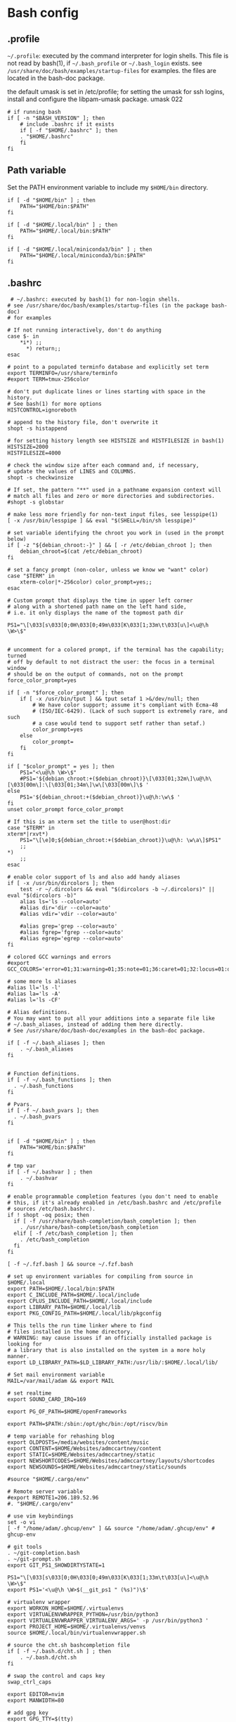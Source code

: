 * Bash config

** .profile

~~/.profile~: executed by the command interpreter for login shells.
This file is not read by bash(1), if ~~/.bash_profile~ or ~~/.bash_login~
exists.
see ~/usr/share/doc/bash/examples/startup-files~ for examples.
the files are located in the bash-doc package.

the default umask is set in /etc/profile; for setting the umask
for ssh logins, install and configure the libpam-umask package.
umask 022


#+begin_src shell :tangle ./bash/.profile
  # if running bash
  if [ -n "$BASH_VERSION" ]; then
      # include .bashrc if it exists
      if [ -f "$HOME/.bashrc" ]; then
      . "$HOME/.bashrc"
      fi
  fi
#+end_src


** Path variable 

Set the PATH environment variable to include my ~$HOME/bin~ directory.

#+begin_src shell :tangle ./bash/.profile
  if [ -d "$HOME/bin" ] ; then
      PATH="$HOME/bin:$PATH"
  fi

  if [ -d "$HOME/.local/bin" ] ; then
      PATH="$HOME/.local/bin:$PATH"
  fi

  if [ -d "$HOME/.local/miniconda3/bin" ] ; then
      PATH="$HOME/.local/miniconda3/bin:$PATH"
  fi
#+end_src



** .bashrc

#+begin_src shell :tangle ./bash/.bashrc
   # ~/.bashrc: executed by bash(1) for non-login shells.
  # see /usr/share/doc/bash/examples/startup-files (in the package bash-doc)
  # for examples

  # If not running interactively, don't do anything
  case $- in
      ,*i*) ;;
        ,*) return;;
  esac

  # point to a populated terminfo database and explicitly set term
  export TERMINFO=/usr/share/terminfo
  #export TERM=tmux-256color

  # don't put duplicate lines or lines starting with space in the history.
  # See bash(1) for more options
  HISTCONTROL=ignoreboth

  # append to the history file, don't overwrite it
  shopt -s histappend

  # for setting history length see HISTSIZE and HISTFILESIZE in bash(1)
  HISTSIZE=2000
  HISTFILESIZE=4000

  # check the window size after each command and, if necessary,
  # update the values of LINES and COLUMNS.
  shopt -s checkwinsize

  # If set, the pattern "**" used in a pathname expansion context will
  # match all files and zero or more directories and subdirectories.
  #shopt -s globstar

  # make less more friendly for non-text input files, see lesspipe(1)
  [ -x /usr/bin/lesspipe ] && eval "$(SHELL=/bin/sh lesspipe)"

  # set variable identifying the chroot you work in (used in the prompt below)
  if [ -z "${debian_chroot:-}" ] && [ -r /etc/debian_chroot ]; then
      debian_chroot=$(cat /etc/debian_chroot)
  fi

  # set a fancy prompt (non-color, unless we know we "want" color)
  case "$TERM" in
      xterm-color|*-256color) color_prompt=yes;;
  esac

  # Custom prompt that displays the time in upper left corner
  # along with a shortened path name on the left hand side, 
  # i.e. it only displays the name of the topmost path dir

  PS1="\[\033[s\033[0;0H\033[0;49m\033[K\033[1;33m\t\033[u\]<\u@\h \W>\$"


  # uncomment for a colored prompt, if the terminal has the capability; turned
  # off by default to not distract the user: the focus in a terminal window
  # should be on the output of commands, not on the prompt
  force_color_prompt=yes

  if [ -n "$force_color_prompt" ]; then
      if [ -x /usr/bin/tput ] && tput setaf 1 >&/dev/null; then
          # We have color support; assume it's compliant with Ecma-48
          # (ISO/IEC-6429). (Lack of such support is extremely rare, and such
          # a case would tend to support setf rather than setaf.)
          color_prompt=yes
      else
          color_prompt=
      fi
  fi

  if [ "$color_prompt" = yes ]; then
      PS1="<\u@\h \W>\$"
      #PS1='${debian_chroot:+($debian_chroot)}\[\033[01;32m\]\u@\h\[\033[00m\]:\[\033[01;34m\]\w\[\033[00m\]\$ '
  else
      PS1='${debian_chroot:+($debian_chroot)}\u@\h:\w\$ '
  fi
  unset color_prompt force_color_prompt

  # If this is an xterm set the title to user@host:dir
  case "$TERM" in
  xterm*|rxvt*)
      PS1="\[\e]0;${debian_chroot:+($debian_chroot)}\u@\h: \w\a\]$PS1"
      ;;
  ,*)
      ;;
  esac

  # enable color support of ls and also add handy aliases
  if [ -x /usr/bin/dircolors ]; then
      test -r ~/.dircolors && eval "$(dircolors -b ~/.dircolors)" || eval "$(dircolors -b)"
      alias ls='ls --color=auto'
      #alias dir='dir --color=auto'
      #alias vdir='vdir --color=auto'

      #alias grep='grep --color=auto'
      #alias fgrep='fgrep --color=auto'
      #alias egrep='egrep --color=auto'
  fi

  # colored GCC warnings and errors
  #export GCC_COLORS='error=01;31:warning=01;35:note=01;36:caret=01;32:locus=01:quote=01'

  # some more ls aliases
  #alias ll='ls -l'
  #alias la='ls -A'
  #alias l='ls -CF'

  # Alias definitions.
  # You may want to put all your additions into a separate file like
  # ~/.bash_aliases, instead of adding them here directly.
  # See /usr/share/doc/bash-doc/examples in the bash-doc package.

  if [ -f ~/.bash_aliases ]; then
      . ~/.bash_aliases
  fi


  # Function definitions.
  if [ -f ~/.bash_functions ]; then
    . ~/.bash_functions
  fi

  # Pvars.
  if [ -f ~/.bash_pvars ]; then
    . ~/.bash_pvars
  fi


  if [ -d "$HOME/bin" ] ; then
      PATH="HOME/bin:$PATH"
  fi

  # tmp var
  if [ -f ~/.bashvar ] ; then
      . ~/.bashvar
  fi

  # enable programmable completion features (you don't need to enable
  # this, if it's already enabled in /etc/bash.bashrc and /etc/profile
  # sources /etc/bash.bashrc).
  if ! shopt -oq posix; then
    if [ -f /usr/share/bash-completion/bash_completion ]; then
      . /usr/share/bash-completion/bash_completion
    elif [ -f /etc/bash_completion ]; then
      . /etc/bash_completion
    fi
  fi

  [ -f ~/.fzf.bash ] && source ~/.fzf.bash

  # set up environment variables for compiling from source in $HOME/.local
  export PATH=$HOME/.local/bin:$PATH
  export C_INCLUDE_PATH=$HOME/.local/include
  export CPLUS_INCLUDE_PATH=$HOME/.local/include
  export LIBRARY_PATH=$HOME/.local/lib
  export PKG_CONFIG_PATH=$HOME/.local/lib/pkgconfig

  # This tells the run time linker where to find
  # files installed in the home directory.
  # WARNING: may cause issues if an officially installed package is looking for
  # a library that is also installed on the system in a more holy manner.
  export LD_LIBRARY_PATH=$LD_LIBRARY_PATH:/usr/lib/:$HOME/.local/lib/

  # Set mail environment variable
  MAIL=/var/mail/adam && export MAIL

  # set realtime
  export SOUND_CARD_IRQ=169

  export PG_OF_PATH=$HOME/openFrameworks

  export PATH=$PATH:/sbin:/opt/ghc/bin:/opt/riscv/bin

  # temp variable for rehashing blog
  export OLDPOSTS=/media/websites/content/music
  export CONTENT=$HOME/Websites/admccartney/content
  export STATIC=$HOME/Websites/admccartney/static
  export NEWSHORTCODES=$HOME/Websites/admccartney/layouts/shortcodes
  export NEWSOUNDS=$HOME/Websites/admccartney/static/sounds

  #source "$HOME/.cargo/env"

  # Remote server variable
  #export REMOTE1=206.189.52.96
  #. "$HOME/.cargo/env"

  # use vim keybindings
  set -o vi
  [ -f "/home/adam/.ghcup/env" ] && source "/home/adam/.ghcup/env" # ghcup-env

  # git tools
  . ~/git-completion.bash
  . ~/git-prompt.sh
  export GIT_PS1_SHOWDIRTYSTATE=1

  PS1="\[\033[s\033[0;0H\033[0;49m\033[K\033[1;33m\t\033[u\]<\u@\h \W>\$"
  export PS1='<\u@\h \W>$(__git_ps1 " (%s)")\$'

  # virtualenv wrapper
  export WORKON_HOME=$HOME/.virtualenvs
  export VIRTUALENVWRAPPER_PYTHON=/usr/bin/python3
  export VIRTUALENVWRAPPER_VIRTUALENV_ARGS=' -p /usr/bin/python3 '
  export PROJECT_HOME=$HOME/.virtualenvs/venvs
  source $HOME/.local/bin/virtualenvwrapper.sh

  # source the cht.sh bashcompletion file
  if [ -f ~/.bash.d/cht.sh ] ; then
      . ~/.bash.d/cht.sh
  fi

  # swap the control and caps key
  swap_ctrl_caps

  export EDITOR=nvim
  export MANWIDTH=80

  # add gpg key
  export GPG_TTY=$(tty)
#+end_src


*** Sudo config
#+begin_src shell :tangle ./bash/.bashrc
export PATH=$PATH:/usr/sbin:/sbin
#+end_src


*** Conda setup
Let conda take a whack at setting up the bash envionment
#+begin_src shell :tangle ./bash/.bashrc
  if command $HOME/.local/miniconda3/bin/conda &> /dev/null; then
      $HOME/.local/miniconda3/bin/conda init bash
  fi
#+end_src

  
*** Perl 6 anyone?

That snazzy Dutch hacker thought it was a good idea...
  
  #+begin_src shell 
  # Add raku to PATH, assumes a specific version of rakudo
  RAKUDO_STAR="$HOME/.local/src/rakudo/rakudo-star-2022.12/"
  if [ -d "$RAKUDO_STAR/bin"  ]; then
      PATH="$RAKUDO_STAR/bin:$RAKUDO_STAR/share/perl6/site/bin:$PATH"
      PATH="$RAKUDO_STAR/share/perl6/vendor/bin:$RAKUDO_STAR/share/perl6/core/bin:$PATH"
  fi
  #+end_src
  

** fzf.bash
As if it were installed from source ...

#+begin_src shell :tangle bash/.fzf.bash
  # Setup fzf
# ---------
if [[ ! "$PATH" == */home/adam/.local/src/fzf/bin* ]]; then
  PATH="${PATH:+${PATH}:}/home/adam/.local/src/fzf/bin"
fi

# Auto-completion
# ---------------
[[ $- == *i* ]] && source "/home/adam/.local/src/fzf/shell/completion.bash" 2> /dev/null

# Key bindings
# ------------
source "/home/adam/.local/src/fzf/shell/key-bindings.bash"

#+end_src

** bash functions



*** ctrlcap

Swap the control and caps key (avoid emacs trench pinky)

#+begin_src shell :tangle ./bash/.bash_functions

    # ~/.bash_functions: collection of command line functions
    # useage: source via ~/.bashrc at runtime
  
  function swap_ctrl_caps () {
        XKBOPTIONS="ctrl:swapcaps"
        if command /usr/bin/gsettings &> /dev/null; then
            /usr/bin/gsettings set org.gnome.desktop.input-sources xkb-options "['caps:ctrl_modifier']"
        fi
        if command /usr/bin/setxbmap &> /dev/null; then
            /usr/bin/setxkbmap -option $XKBOPTIONS
        fi
      }
#+end_src

*** fulltextsearch

#+begin_src shell :tangle ./bash/.bash_functions
  function ftsearch ()
  {
      # full text search, searches target for a term
      local TERM="$1"
      local TARGET="$2"
      vim $(rg "$TERM" "$TARGET" | fzf | cut -d ":" -f 1)
  }
#+end_src


*** Git related

Tell git to use specific ssh key for work

#+begin_src shell :tangle ./bash/.bash_functions
  function gitssh-work ()
  {
      export GIT_SSH_COMMAND="ssh -i ~/.ssh/tuw_id_ed25519"
      git config --global user.name "Adam McCartney"
      git config --global user.email "adam.mccartney@tuwien.ac.at"
      git config --global user.signingkey 174C3ECBC22F87A8207AC9FE31DF3F14F2A9C47F
  }
#+end_src


#+begin_src shell :tangle ./bash/.bash_functions
  function gitssh-default ()
  {
      export GIT_SSH_COMMAND="ssh -i ~/.ssh/id_ed25519"
      git config --global user.name "Adam McCartney"
      git config --global user.email "adam@mur.at"
      git config --global user.signingkey C5BF27EE0290CDE5BC8A8801A5FCE0B0A42EFDA8
  }
#+end_src

*** json to env

Convert json dict to environment variables

#+begin_src shell :tangle ./bash/.bash_functions
    function json_to_env ()
    {
        # Converts json dict to an env file with key=value pairs.

        # require jq binary
        if ! command -v jq &> /dev/null
           then
               echo "Error: no jq, (you may be better off without it)"
               return -1
        fi
        # if argc != 2 (more or less, but in crazy bash talk)
        if [ -z "$1" ] || [  -z "$2" ]; then
            echo "$_DOC"
            return -1
        fi
        local FILENAME=$1
        local ENVFILE=$2
        cat $FILENAME | jq -r 'keys[] as $k | "export \($k)=\(.[$k])"' > $ENVFILE
    }
#+end_src

*** orgtomd

Convert an org file to markdown with pandoc

#+begin_src shell :tangle ./bash/.bash_functions
  function orgtomd () {
      local _DOC="usage: orgtomd <input> <output>"
      if ! command -v pandoc &> /dev/null
      then
          echo "Error: pandoc could not be found, please install."
          return -1
      fi
      if [ -z "$1" ] || [  -z "$2" ]; then
          echo "$_DOC"
          return -1
      fi
      input=$1
      output=$2
      pandoc -w markdown -o $output -f org $input
  }
#+end_src


*** which

Recommended which

#+begin_src shell :tanngle ./bash/.bash_functions
  which() {
      (alias; declare -f) | /usr/bin/which --tty-only --read-alias --read-functions --show-tilde --show-dot $@
  }
  export -f which
#+end_src


*** Resource utlization

Some random testy functions

#+begin_src shell :tangle ./bash/.bash_functions
  # Functions

  ds () {
      echo "Disk Space Utilization For $HOSTNAME"
      df -h
  }

  hs () {
      echo "Home Space Utilzation For $USER"
      du -sh /home/*
  }
#+end_src

That time Bob Nystrom wrote a great book and we needed a tool to extract the binary of
the cool language he developed.

#+begin_src shell :tangle ./bash/.bash_functions
  extractLoxBin () {
      DISTDIR=/home/adam/.local/src/jlox/build/distributions
      TARGETDIR=${DISTDIR}
      tar -xf "${DISTDIR}/jlox.tar" -C "${TARGETDIR}"
  }
#+end_src


I think I used to use this for renaming files after cloning C projects,
or any other time I needed to recursively rename files.

#+begin_src shell :tangle ./bash/.bash_functions
  function renameFilesRecursively () {

    SEARCH_PATH="$1"
    SEARCH="$2"
    REPLACE="$3"

    find ${SEARCH_PATH} -type f -name "*${SEARCH}*" | while read FILENAME ; do
        NEW_FILENAME="$(echo ${FILENAME} | sed -e "s/${SEARCH}/${REPLACE}/g")";
        mv "${FILENAME}" "${NEW_FILENAME}";
    done

  }
#+end_src


This is for spawning a new tmux namespace with a split configuration that is nice for
your face.

#+begin_src shell :tangle ./bash/.bash_functions
  function tmux_ns () {
      SESNAME="$1"
      tmux new-session -s $SESNAME -d
      tmux split-window -h
      tmux split-window -v
      tmux -2 attach-session -d 
  }
#+end_src


Get the ip of a docker container, assumes that docker is running on your system (poor you)
#+begin_src shell :tangle ./bash/.bash_functions
  function containerip () {
     sudo docker inspect −−format '{{ .NetworkSettings.IPAddress }}' "$@"
  }
#+end_src


Creates a python3.8 virtualenvironment and plonks it in ~/.virtualenvs future me will just
use virtual machines
#+begin_src shell :tangle ./bash/.bash_functions
  function mk_pyvenv () {
      NAME="$1"
      python -m venv "~/.virtualenvs/${NAME}"
      echo "~/.virtualenvs/${NAME}"
  }
#+end_src


Handy dump of all currently LISTENing sockets on a system (will run as sudo)
#+begin_src shell :tangle ./bash/.bash_functions
  # list all ports currently listening
  get_listening_ports () {
      sudo lsof -i -P -n | grep LISTEN 
  }
#+end_src


I think these might have been a bunch of functions that were useful for the System Programming for Linux Containers course.
Or possibly the OSTEP book... can't remember.
#+begin_src shell :tangle ./bash/.bash_functions
  function installed {
      cmd=$(command -v "${1}")

      [[ -n "${cmd}" ]] && [[ -f "${cmd}" ]]
      return ${?}
  }

  function die {
      >&2 echo "Fatal: ${@}"
      exit 1
  }


  function wi { 
      test -n "$1" && stat --printf "%F\n" $1
      }


  function size {
      t=0
      test -d "$1" && for n in $(find $1 \
      -type f -name '*.py' -print | \
      xargs stat --printf "%s "); do ((t+=n)); done; echo $t; 
  }

#+end_src

Leverages a cool api to show the current weather in your terminal (I mean, hopefully there is no actual
weather happening in your terminal) outside I mean, in the environment where you run the computer that
houses your terminal.
#+begin_src shell :tangle ./bash/.bash_functions
  function weather { 
      curl -s --connect-timeout 3 -m 5 http://wttr.in/$1 
  }
#+end_src

Elastic search (what and why and how and who is elastic search I hear you ask, I also have no idea,
I think it's an index for someone who hasn't heard about C.
#+begin_src shell :tangle ./bash/.bash_functions
  # Elastic search functions
  if [ -f ~/.elastic_fun ]; then
      . ~/.elastic_fun
  fi
#+end_src


** repltings with inotifywait

*** C projects

#+begin_src shell :tangle ./bash/.bash_functions
  function makeonchange () {
      while inotifywait -q . ; do echo -e '\n\n'; make; done
  }
#+end_src


*** Python

**** Sphinx docs

Here are a couple of helpers for running with 


#+begin_src shell :tangle ./bash/.bash_functions
  function make_html_onchange () {
      # Run from the 'project/docs' directory
      while inotifywait -q ./source ; do echo -e '\n\n'; make html; done
      # Watch the source directory, if there are any changes, remake the docs.
      }

  function serve_html_docs () {
      # Run from the 'project/docs' directory
      cd ./build/html && python3 -m http.server
      # Serve the html docs built by sphinx
  }
#+end_src

*** Pytest

#+begin_src shell :tangle ./bash/.bash_functions
  function pytestonchange () {
      local WATCH=$1
      local TESTS=$2
      while inotifywait -q ${WATCH};
      do
          echo -e '\n\n';
          pytest ${TESTS} -v;
      done
  }
#+end_src


Haul that mail truck in 

#+begin_src shell :tangle ./bash/.bash_functions
  getmail () {
      mbsync -a
  }

#+end_src


*** virtualenv wrappers

Assumes that you have a `~/.virtualenv` folder on your machine

#+begin_src shell :tangle ./bash/.bash_functions
  adworkon () {
      VENV=$1
      VENV_PATH=$HOME/.virtualenv/$VENV
      if [ ! -d "$VENV_PATH" ]
      then
          echo "Directory $VENV_PATH DOES NOT exist."
      else
          source $VENV_PATH/bin/activate
      fi

      }
#+end_src


** Backup functions

A selection of wrappers for calling rsync in a bunch of ways that are generally useful for my particular situation.


*** Backup home
rsync allows for the specification of paths to be excluded from the backup
The trick with rsync is to use relative paths for the files/directories to be excluded
#+begin_src conf :tangle ~/backup_excludes.txt
  /.android
  /.cache   
  /Code
  /go/pkg
  /.local/src
  /.virtualenvs
  /snap
  /openFrameworks
  /node_modules
  /dotfiles
  /.config
  /.conda
#+end_src

We want to copy everything in $HOME, excluding stuff that is anyway in version control, anything related to cache,
and any sort of temp or environment files.
#+begin_src shell :tangle ./bash/.bash_functions
    function backup_home () {
        # WARNING: assumes that you are running from home!
        BACKUP_PATH=$1
        EXCLUDES_PATH=$2
        rsync -auv -r -P  --ignore-existing --exclude="/.*" --exclude-from=$EXCLUDES_PATH --include="/.ssh" --include="/.password-store" ./ $BACKUP_PATH
  }

  function backup () {
      export CURRENTDATE=`date +"%b%d%Y"`
      local BACKUPTYPE="$1"

      if [ ! -d "/run/media/adam/adb/backup/$BACKUPTYPE" ]; then
          mkdir -p "/run/media/adam/adb/backup/$BACKUPTYPE"
          export BACKUP_DIR="/run/media/adam/adb/backup/$BACKUPTYPE"
      fi

      EXCLUDES_LIST="$HOME/backup_excludes.txt"

      backup_home $BACKUP_DIR $EXCLUDES_LIST
  }
  #+end_src
  

* Go setup

There seems to have been a bit of confusion around how to set up a number of
variables typically used in creating a go workflow. Might well have been my
own misunderstaning of the various docs online the following [[https://go.dev/doc/gopath_code][guide to writing code with gopath]]
seems to suggest the following solution as of August 2022. This bash config snippet
has been used on a machine where the install site of the [[https://go.dev/doc/install][go binary]] is "/usr/local/go".

#+begin_src shell :tangle ./bash/.bashrc
  # Gopath
  # add the go binary to path
  export PATH=$PATH:/usr/local/go/bin
  export GOPATH=$HOME/go
  # add the GOPATH/bin to PATH
  export PATH=$PATH:$(go env GOPATH)/bin
#+end_src


* nvm setup

Depending on the application, we might wish to run a specific version of node.

To get nvm, download

#+begin_src shell
  curl -o- https://raw.githubusercontent.com/nvim-sh/v0.39.2/install.sh | bash
#+end_src

Currently, I just need one version, so I'm using fedora modules to install the specific version I need.
In the future, this might come in handy. The following will be appended to the .bashrc after running
the nvm install script.

#+begin_src emacs-lisp 
  export NVM_DIR="$HOME/.nvm"
  [ -s "$NVM_DIR/nvm.sh" ] && \. "$NVM_DIR/nvm.sh"  # This loads nvm
  [ -s "$NVM_DIR/bash_completion" ] && \. "$NVM_DIR/bash_completion"  # This loads nvm bash_completion
#+end_src

* kubernetes specific

Set up alias for kubectl
#+begin_src shell :tangle ./bash/.bash_aliases
    alias k=kubectl
#+end_src

Add autocomplete for kubectl, then make sure it can be used by the alias we just set up.
#+begin_src shell :tangle ./bash/.bashrc
  source <(kubectl completion bash)
  complete -o default -F __start_kubectl k
#+end_src

** .bash_aliases

Bunch of aliases used for alter egos.

#+begin_src shell :tangle ./bash/.bash_aliases
  ## virtualenv alias
  #alias sv="source env/bin/activate"
  #
  ## IPython in a virtual env
  #alias ipy="python -c 'import IPython; IPython.terminal.ipapp.launch_new_instance()'"

  ## frog virtual env alias (for Scores/rill)
  #alias frogsv="source ~/Scores/frog/env/bin/activate"

  #thingyfier

  # plot virtual env 
  alias plot="source ~/.virtualenvs/plot/bin/activate"

  # chi virtual env (for Django webversion of iChing)
  alias chi="source ~/.virtualenvs/chi/bin/activate"

  # ni virtual env (for abjad scores)
  alias ni="source ~/.virtualenvs/ni/bin/activate"

  # plot virtual env (for learning & iChing)
  alias tt="source ~/.virtualenvs/tt/bin/activate"

  # call an iChing reading
  alias iching="python3 ~/Code/iChing/iChing/build/iching.py"

  # fl venv
  alias fl="source ~/.virtualenvs/fl/bin/activate"

  # jlox
  alias jlox="~/.local/src/jlox/build/distributions/jlox/bin/jlox"

  # python3.8
  alias py3.8="/usr/local/bin/python3.8"

  # python 3.10
  alias py310="/usr/local/bin/python3.10"

  # wagtail python 3.8
  alias wtpy38="source ~/.virtualenvs/wtpy38/bin/activate"

  # django: postgres python38
  alias pstgrsql="source ~/.virtualenvs/postgresql/bin/activate"

  # neovim
  alias vim="$(which nvim)"

  # psql alias (hand compiled version on unix has the side effect of trying to
  # connect with another port. To get around this, we have to connect using the
  # -h flag and the socket that is specified by the debian system
  alias psql="psql -h /var/run/postgresql"

  alias DIZA="192.168.0.193"

  alias tlog="$HOME/Documents/traininglogs/training22.md"

  alias actenv="source venv/bin/activate"

  alias train="source $HOME/bin/train"

  alias !P="PS1='# '"

  alias vpnui=/opt/cisco/anyconnect/bin/vpnui

  alias slack="slack --enable-features=WebRTCPipewireCapturer"

  alias zoom="zoom --enable-features=WebRTCPipewireCapturer"

  alias ltucfg="source ~/dotfiles/bash/tu.aliases.bash"
  #+end_src

